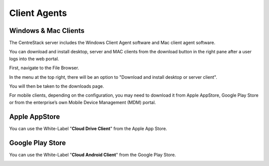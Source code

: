 ==============================
Client Agents
==============================

Windows & Mac Clients
---------------------------------

The CentreStack server includes the Windows Client Agent software and Mac client agent software.

You can download and install desktop, server and MAC clients from the download button in the right pane after a user
logs into the web portal.

First, navigate to the File Browser. 

.. image:: _static/image041.png

In the menu at the top right, there will be an option to "Download and install desktop or server client".

.. image:: _static/image042.png

You will then be taken to the downloads page.

.. image:: _static/image043.png

For mobile clients, depending on the configuration, you may need to download it from Apple AppStore,
Google Play Store or from the enterprise’s own Mobile Device Management (MDM) portal.

Apple AppStore
-----------------

You can use the White-Label "**Cloud Drive Client**" from the Apple App Store.


.. image:: _static/image066.png

Google Play Store
----------------------

You can use the White-Label "**Cloud Android Client**" from the Google Play Store.

.. image:: _static/image067.png